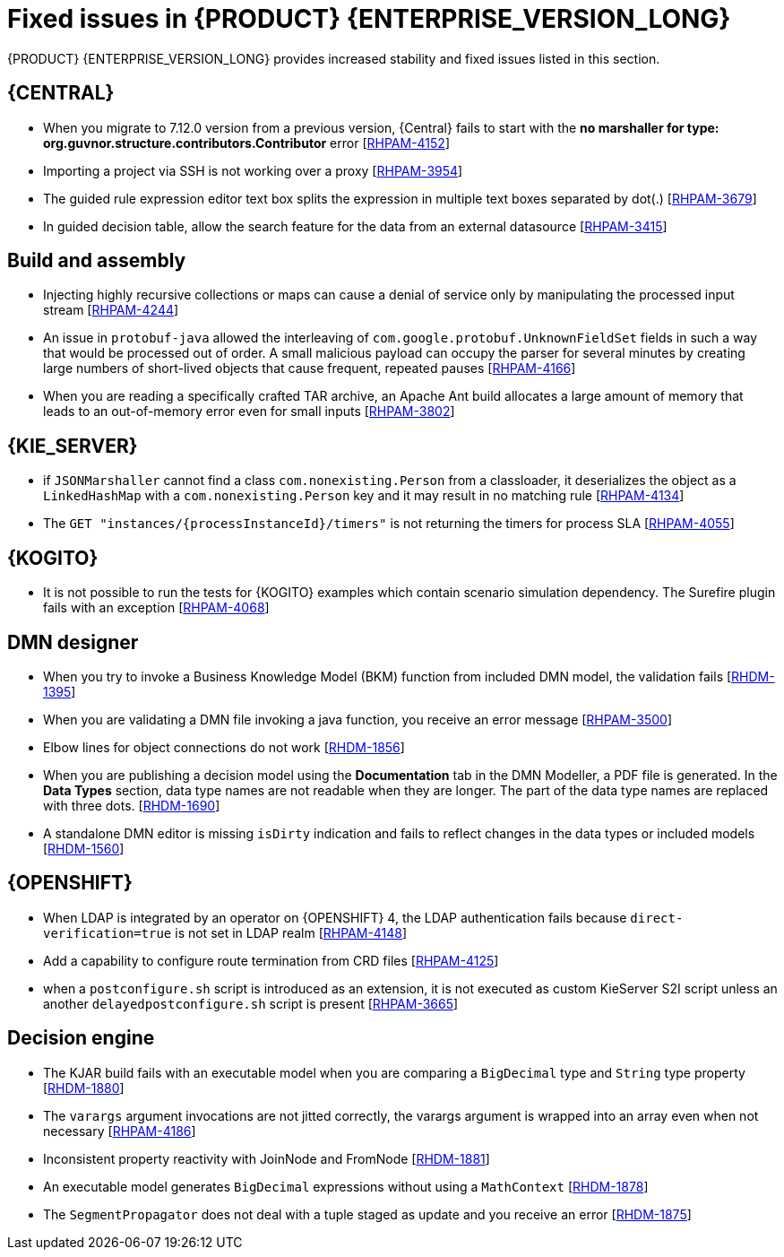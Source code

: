 [id='rn-7.13-fixed-issues-ref']
= Fixed issues in {PRODUCT} {ENTERPRISE_VERSION_LONG}

{PRODUCT} {ENTERPRISE_VERSION_LONG} provides increased stability and fixed issues listed in this section.

== {CENTRAL}

* When you migrate to 7.12.0 version from a previous version, {Central} fails to start with the *no marshaller for type: org.guvnor.structure.contributors.Contributor* error [https://issues.redhat.com/browse/RHPAM-4152[RHPAM-4152]]
* Importing a project via SSH is not working over a proxy [https://issues.redhat.com/browse/RHPAM-3954[RHPAM-3954]]
* The guided rule expression editor text box splits the expression in multiple text boxes separated by dot(.) [https://issues.redhat.com/browse/RHPAM-3679[RHPAM-3679]]
* In guided decision table, allow the search feature for the data from an external datasource [https://issues.redhat.com/browse/RHPAM-3415[RHPAM-3415]]

== Build and assembly

* Injecting highly recursive collections or maps can cause a denial of service only by manipulating the processed input stream [https://issues.redhat.com/browse/RHPAM-4244[RHPAM-4244]]
* An issue in `protobuf-java` allowed the interleaving of `com.google.protobuf.UnknownFieldSet` fields in such a way that would be processed out of order. A small malicious payload can occupy the parser for several minutes by creating large numbers of short-lived objects that cause frequent, repeated pauses [https://issues.redhat.com/browse/RHPAM-4166[RHPAM-4166]]
* When you are reading a specifically crafted TAR archive, an Apache Ant build allocates a large amount of memory that leads to an out-of-memory error even for small inputs [https://issues.redhat.com/browse/RHPAM-3802[RHPAM-3802]]

== {KIE_SERVER}

* if `JSONMarshaller` cannot find a class `com.nonexisting.Person` from a classloader, it deserializes the object as a `LinkedHashMap` with a `com.nonexisting.Person` key and it may result in no matching rule [https://issues.redhat.com/browse/RHPAM-4134[RHPAM-4134]]
* The `GET "instances/{processInstanceId}/timers"` is not returning the timers for process SLA [https://issues.redhat.com/browse/RHPAM-4055[RHPAM-4055]]

ifdef::PAM[]

== {PROCESS_ENGINE_CAP}

* With the large number of timers the loop in the `EJBTimerScheduler.getTimerByName()` function is inefficient and it leads to a bad performance due to a large number of database requests [https://issues.redhat.com/browse/RHPAM-4289[RHPAM-4289]]
* You can add username and password as parameters to the `WebserviceWorkItemHandler` [https://issues.redhat.com/browse/RHPAM-4199[RHPAM-4199]]
* In some multi-node environments, when you set `org.jbpm.ejb.timer.tx` property to `true` and correct config, you receive an error with the null pointer exception [https://issues.redhat.com/browse/RHPAM-4192[RHPAM-4192]]
* Database failure during TX in WorkItemHandler spawns the error handling process [https://issues.redhat.com/browse/RHPAM-4156[RHPAM-4156]]
* A high number of instances waiting for the signal adversely impacts an execution time [https://issues.redhat.com/browse/RHPAM-4150[RHPAM-4150]]
* Allow to define number of retries using `RETRY` handling strategy to handle the exception with REST WorkItemHandler [https://issues.redhat.com/browse/RHPAM-4103[RHPAM-4103]]
* In human task notification, if you include a newline in a mail body and try to send an email notification, it fails to work with the warning, and the notification is not sent [https://issues.redhat.com/browse/RHPAM-4089[RHPAM-4089]]
* When `org.kie.server.bypass.auth.user` property is used with `JAASUserGroupCallbackImpl`, you receive an incorrect response for REST service [https://issues.redhat.com/browse/RHPAM-4087[RHPAM-4087]]
* It is not possible to create an `AsyncSignalEventCommand` through REST API, it fails with `ClassCastException` exception [https://issues.redhat.com/browse/RHPAM-4059[RHPAM-4059]]
* Process instance migration does not the update command data [https://issues.redhat.com/browse/RHPAM-4057[RHPAM-4057]]
* A process with multiple timer `startNodes` only triggers once [https://issues.redhat.com/browse/RHPAM-4051[RHPAM-4051]]
* Process Instance Migration (PIM) tool UI does not support an option to select all the process instances [https://issues.redhat.com/browse/RHPAM-4029[RHPAM-4029]]
* Process Instance Migration (PIM) tool UI does not support migration of a large number of process instances [https://issues.redhat.com/browse/RHPAM-4028[RHPAM-4028]]
* When you execute a `LogCleanupCommand` with `skipExecutorLog=false` set, it deletes the records from an `ExecutionErrorInfo` [https://issues.redhat.com/browse/RHPAM-3996[RHPAM-3996]]
* Make the kieservice client timeout value configurable in `RestKieServicesClientProvider` used by a controller [https://issues.redhat.com/browse/RHPAM-3988[RHPAM-3988]]
* When the process variables are fetched, the process instance is not retrieved in read-only mode and you receive an `OptimisticLockException` exception [https://issues.redhat.com/browse/RHPAM-3943[RHPAM-3943]]

== Process Designer

* {CENTRAL} with lots of process instances blocks the query filters [https://issues.redhat.com/browse/RHPAM-4170[RHPAM-4170]]

endif::[]

== {KOGITO}

* It is not possible to run the tests for {KOGITO} examples which contain scenario simulation dependency. The Surefire plugin fails with an exception [https://issues.redhat.com/browse/RHPAM-4068[RHPAM-4068]]

== DMN designer

* When you try to invoke a Business Knowledge Model (BKM) function from included DMN model, the validation fails [https://issues.redhat.com/browse/RHDM-1395[RHDM-1395]]
* When you are validating a DMN file invoking a java function, you receive an error message [https://issues.redhat.com/browse/RHPAM-3500[RHPAM-3500]]
* Elbow lines for object connections do not work [https://issues.redhat.com/browse/RHDM-1856[RHDM-1856]]
* When you are publishing a decision model using the *Documentation* tab in the DMN Modeller, a PDF file is generated. In the *Data Types* section, data type names are not readable when they are longer. The part of the data type names are replaced with three dots. [https://issues.redhat.com/browse/RHDM-1690[RHDM-1690]]
* A standalone DMN editor is missing `isDirty` indication and fails to reflect changes in the data types or included models [https://issues.redhat.com/browse/RHDM-1560[RHDM-1560]]

ifdef::DM[]

== Migration

* The distribution files for {PRODUCT} will be replaced with Red Hat Process Automation Manager files [https://issues.redhat.com/browse/RHPAM-3917[RHPAM-3917]]

endif::[]

== {OPENSHIFT}

* When LDAP is integrated by an operator on {OPENSHIFT} 4, the LDAP authentication fails because `direct-verification=true` is not set in LDAP realm [https://issues.redhat.com/browse/RHPAM-4148[RHPAM-4148]]
* Add a capability to configure route termination from CRD files [https://issues.redhat.com/browse/RHPAM-4125[RHPAM-4125]]
* when a `postconfigure.sh` script is introduced as an extension, it is not executed as custom KieServer S2I script unless an another `delayedpostconfigure.sh` script is present [https://issues.redhat.com/browse/RHPAM-3665[RHPAM-3665]]

== Decision engine

* The KJAR build fails with an executable model when you are comparing a `BigDecimal` type and `String` type property [https://issues.redhat.com/browse/RHDM-1880[RHDM-1880]]
* The `varargs` argument invocations are not jitted correctly, the varargs argument is wrapped into an array even when not necessary [https://issues.redhat.com/browse/RHPAM-4186[RHPAM-4186]]
* Inconsistent property reactivity with JoinNode and FromNode [https://issues.redhat.com/browse/RHDM-1881[RHDM-1881]]
* An executable model generates `BigDecimal` expressions without using a `MathContext` [https://issues.redhat.com/browse/RHDM-1878[RHDM-1878]]
* The `SegmentPropagator` does not deal with a tuple staged as update and you receive an error [https://issues.redhat.com/browse/RHDM-1875[RHDM-1875]]
